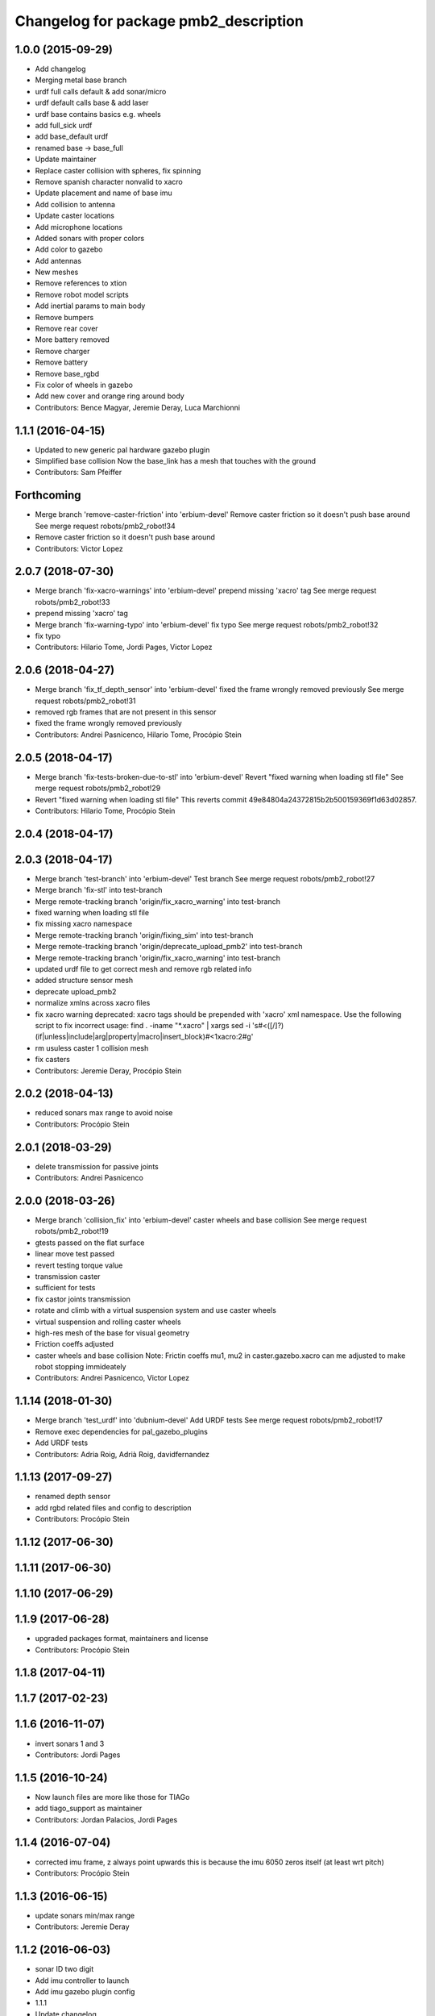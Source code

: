 ^^^^^^^^^^^^^^^^^^^^^^^^^^^^^^^^^^^^^^
Changelog for package pmb2_description
^^^^^^^^^^^^^^^^^^^^^^^^^^^^^^^^^^^^^^

1.0.0 (2015-09-29)
------------------
* Add changelog
* Merging metal base branch
* urdf full calls default & add sonar/micro
* urdf default calls base & add laser
* urdf base contains basics e.g. wheels
* add full_sick urdf
* add base_default urdf
* renamed base -> base_full
* Update maintainer
* Replace caster collision with spheres, fix spinning
* Remove spanish character nonvalid to xacro
* Update placement and name of base imu
* Add collision to antenna
* Update caster locations
* Add microphone locations
* Added sonars with proper colors
* Add color to gazebo
* Add antennas
* New meshes
* Remove references to xtion
* Remove robot model scripts
* Add inertial params to main body
* Remove bumpers
* Remove rear cover
* More battery removed
* Remove charger
* Remove battery
* Remove base_rgbd
* Fix color of wheels in gazebo
* Add new cover and orange ring around body
* Contributors: Bence Magyar, Jeremie Deray, Luca Marchionni

1.1.1 (2016-04-15)
------------------
* Updated to new generic pal hardware gazebo plugin
* Simplified base collision
  Now the base_link has a mesh that touches with the ground
* Contributors: Sam Pfeiffer

Forthcoming
-----------
* Merge branch 'remove-caster-friction' into 'erbium-devel'
  Remove caster friction so it doesn't push base around
  See merge request robots/pmb2_robot!34
* Remove caster friction so it doesn't push base around
* Contributors: Victor Lopez

2.0.7 (2018-07-30)
------------------
* Merge branch 'fix-xacro-warnings' into 'erbium-devel'
  prepend missing 'xacro' tag
  See merge request robots/pmb2_robot!33
* prepend missing 'xacro' tag
* Merge branch 'fix-warning-typo' into 'erbium-devel'
  fix typo
  See merge request robots/pmb2_robot!32
* fix typo
* Contributors: Hilario Tome, Jordi Pages, Victor Lopez

2.0.6 (2018-04-27)
------------------
* Merge branch 'fix_tf_depth_sensor' into 'erbium-devel'
  fixed the frame wrongly removed previously
  See merge request robots/pmb2_robot!31
* removed rgb frames that are not present in this sensor
* fixed the frame wrongly removed previously
* Contributors: Andrei Pasnicenco, Hilario Tome, Procópio Stein

2.0.5 (2018-04-17)
------------------
* Merge branch 'fix-tests-broken-due-to-stl' into 'erbium-devel'
  Revert "fixed warning when loading stl file"
  See merge request robots/pmb2_robot!29
* Revert "fixed warning when loading stl file"
  This reverts commit 49e84804a24372815b2b500159369f1d63d02857.
* Contributors: Hilario Tome, Procópio Stein

2.0.4 (2018-04-17)
------------------

2.0.3 (2018-04-17)
------------------
* Merge branch 'test-branch' into 'erbium-devel'
  Test branch
  See merge request robots/pmb2_robot!27
* Merge branch 'fix-stl' into test-branch
* Merge remote-tracking branch 'origin/fix_xacro_warning' into test-branch
* fixed warning when loading stl file
* fix missing xacro namespace
* Merge remote-tracking branch 'origin/fixing_sim' into test-branch
* Merge remote-tracking branch 'origin/deprecate_upload_pmb2' into test-branch
* Merge remote-tracking branch 'origin/fix_xacro_warning' into test-branch
* updated urdf file to get correct mesh and remove rgb related info
* added structure sensor mesh
* deprecate upload_pmb2
* normalize xmlns across xacro files
* fix xacro warning
  deprecated: xacro tags should be prepended with 'xacro' xml namespace.
  Use the following script to fix incorrect usage:
  find . -iname "*.xacro" | xargs sed -i 's#<\([/]\?\)\(if\|unless\|include\|arg\|property\|macro\|insert_block\)#<\1xacro:\2#g'
* rm usuless caster 1 collision mesh
* fix casters
* Contributors: Jeremie Deray, Procópio Stein

2.0.2 (2018-04-13)
------------------
* reduced sonars max range to avoid noise
* Contributors: Procópio Stein

2.0.1 (2018-03-29)
------------------
* delete transmission for passive joints
* Contributors: Andrei Pasnicenco

2.0.0 (2018-03-26)
------------------
* Merge branch 'collision_fix' into 'erbium-devel'
  caster wheels and base collision
  See merge request robots/pmb2_robot!19
* gtests passed on the flat surface
* linear move test passed
* revert testing torque value
* transmission caster
* sufficient for tests
* fix castor joints transmission
* rotate and climb with a virtual suspension system and use caster wheels
* virtual suspension and rolling caster wheels
* high-res mesh of the base for visual geometry
* Friction coeffs adjusted
* caster wheels and base collision
  Note: Frictin coeffs mu1, mu2 in caster.gazebo.xacro can me adjusted to make robot stopping immideately
* Contributors: Andrei Pasnicenco, Victor Lopez

1.1.14 (2018-01-30)
-------------------
* Merge branch 'test_urdf' into 'dubnium-devel'
  Add URDF tests
  See merge request robots/pmb2_robot!17
* Remove exec dependencies for pal_gazebo_plugins
* Add URDF tests
* Contributors: Adria Roig, Adrià Roig, davidfernandez

1.1.13 (2017-09-27)
-------------------
* renamed depth sensor
* add rgbd related files and config to description
* Contributors: Procópio Stein

1.1.12 (2017-06-30)
-------------------

1.1.11 (2017-06-30)
-------------------

1.1.10 (2017-06-29)
-------------------

1.1.9 (2017-06-28)
------------------
* upgraded packages format, maintainers and license
* Contributors: Procópio Stein

1.1.8 (2017-04-11)
------------------

1.1.7 (2017-02-23)
------------------

1.1.6 (2016-11-07)
------------------
* invert sonars 1 and 3
* Contributors: Jordi Pages

1.1.5 (2016-10-24)
------------------
* Now launch files are more like those for TIAGo
* add tiago_support as maintainer
* Contributors: Jordan Palacios, Jordi Pages

1.1.4 (2016-07-04)
------------------
* corrected imu frame, z always point upwards
  this is because the imu 6050 zeros itself (at least wrt pitch)
* Contributors: Procópio Stein

1.1.3 (2016-06-15)
------------------
* update sonars min/max range
* Contributors: Jeremie Deray

1.1.2 (2016-06-03)
------------------
* sonar ID two digit
* Add imu controller to launch
* Add imu gazebo plugin config
* 1.1.1
* Update changelog
* Updated to new generic pal hardware gazebo plugin
* Simplified base collision
  Now the base_link has a mesh that touches with the ground
* Contributors: Jeremie Deray, Sam Pfeiffer

1.1.0 (2016-03-15)
------------------
* urdf use macro param default value
* fix urdf laser
* Contributors: Jeremie Deray

1.0.6 (2016-03-03)
------------------

1.0.5 (2016-02-09)
------------------
* update gazebo sick 561 571 with proper params
* rename base_default to base_sensors
* remove base_full.urdf.xacro
* add gazebo draft sick 561 & 571
* pmb2 desscription upload default
* rm full urdf
* base_default now holds all sensors with option
* pmb2 urdf diff Sick
* Contributors: Jeremie Deray

1.0.4 (2015-10-26)
------------------

1.0.3 (2015-10-06)
------------------

1.0.2 (2015-10-05)
------------------

1.0.1 (2015-10-01)
------------------
* 1.0.0
* Add changelog
* Add changelog
* Merging metal base branch
* urdf full calls default & add sonar/micro
* urdf default calls base & add laser
* urdf base contains basics e.g. wheels
* add full_sick urdf
* add base_default urdf
* renamed base -> base_full
* Update maintainer
* Replace caster collision with spheres, fix spinning
* Remove spanish character nonvalid to xacro
* Update placement and name of base imu
* Add collision to antenna
* Update caster locations
* Add microphone locations
* Added sonars with proper colors
* Add color to gazebo
* Add antennas
* New meshes
* Remove references to xtion
* Remove robot model scripts
* Add inertial params to main body
* Remove bumpers
* Remove rear cover
* More battery removed
* Remove charger
* Remove battery
* Remove base_rgbd
* Fix color of wheels in gazebo
* Add new cover and orange ring around body
* Contributors: Bence Magyar, Jeremie Deray, Luca Marchionni

0.10.0 (2015-07-14)
-------------------

0.9.10 (2015-02-27)
-------------------
* Merge from REEM-C params
* Fix and add link names in macro
* Contributors: Bence Magyar

0.9.9 (2015-02-18)
------------------

0.9.8 (2015-02-18)
------------------
* Add inertial block to xtion pro live
* Add inertial block to range sensor
* Add conditional for base rgbd sensor
* Chop off frontal antennas
* Use ${name} for imu
* Put sonars with its rear cover
* Make rgbd camera fixed
* Add microphones
* Add bumper
* Update meshes
* Use base_footprint_link
* Update meshes
* Add comment to show Joint, Child, Parent
* Remove sensors not needed
* Use 0.27m for footprint radius
* Add kinematics and stl files (except for the base)
* Add kinematics xlsx to URDF converter/helper
* Contributors: Bence Magyar, Enrique Fernandez

0.9.7 (2015-02-02)
------------------
* Update URDF (only locations)
* Replace ant -> pmb2
* Rename files
* Contributors: Enrique Fernandez
